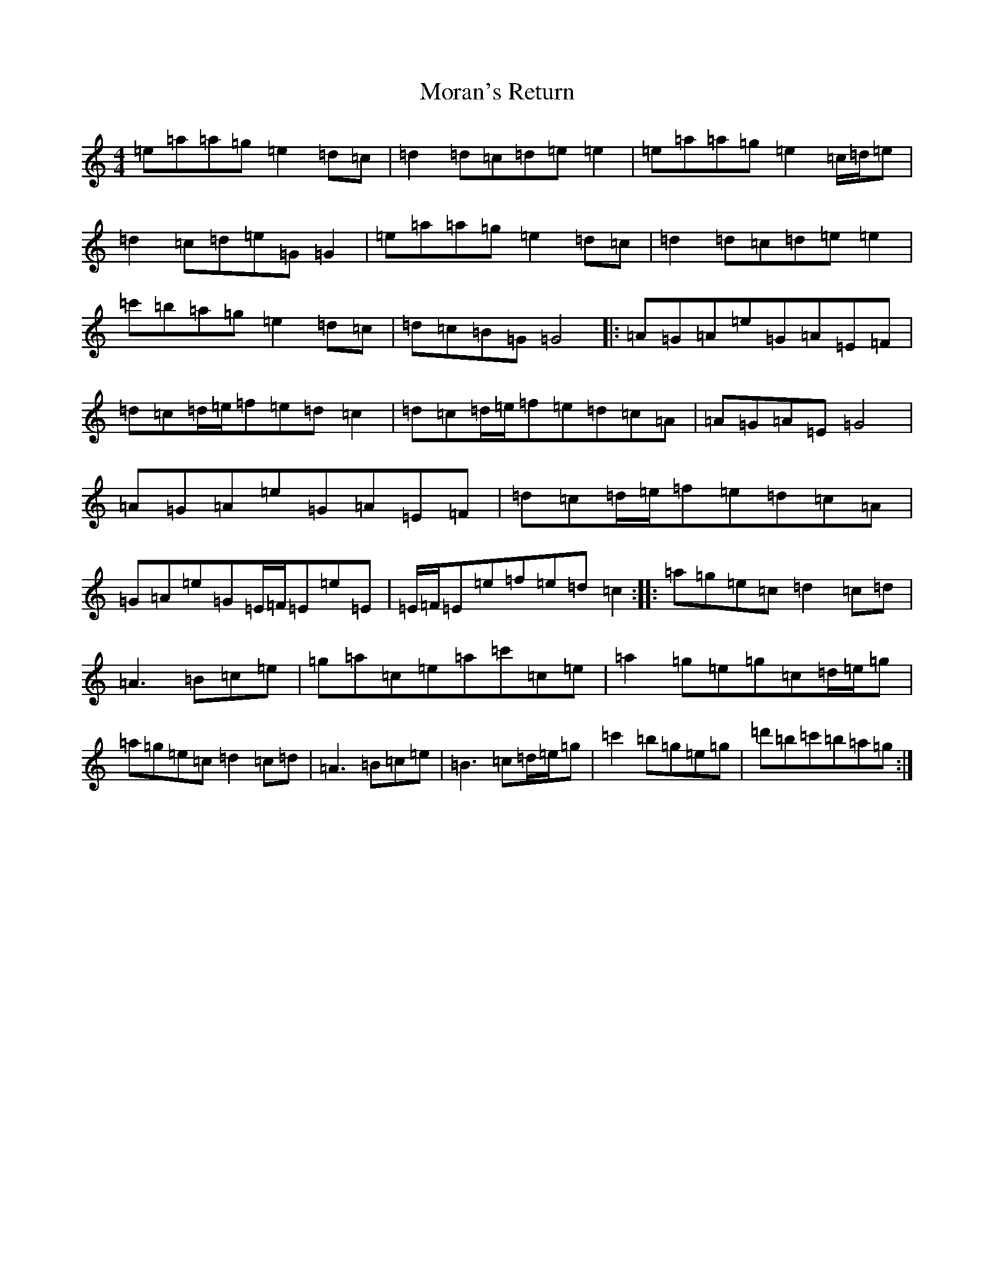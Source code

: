 X: 462
T: Moran's Return
S: https://thesession.org/tunes/5880#setting17788
Z: F Major
R: barndance
M:4/4
L:1/8
K: C Major
=e=a=a=g=e2=d=c|=d2=d=c=d=e=e2|=e=a=a=g=e2=c/2=d/2=e|=d2=c=d=e=G=G2|=e=a=a=g=e2=d=c|=d2=d=c=d=e=e2|=c'=b=a=g=e2=d=c|=d=c=B=G=G4|:=A=G=A=e=G=A=E=F|=d=c=d/2=e/2=f=e=d=c2|=d=c=d/2=e/2=f=e=d=c=A|=A=G=A=E=G4|=A=G=A=e=G=A=E=F|=d=c=d/2=e/2=f=e=d=c=A|=G=A=e=G=E/2=F/2=E=e=E|=E/2=F/2=E=e=f=e=d=c2:||:=a=g=e=c=d2=c=d|=A3=B=c=e|=g=a=c=e=a=c'=c=e|=a2=g=e=g=c=d/2=e/2=g|=a=g=e=c=d2=c=d|=A3=B=c=e|=B3=c=d/2=e/2=g|=c'2=b=g=e=g|=d'=b=c'=b=a=g:|